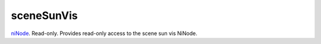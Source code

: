 sceneSunVis
====================================================================================================

`niNode`_. Read-only. Provides read-only access to the scene sun vis NiNode.

.. _`niNode`: ../../../lua/type/niNode.html

